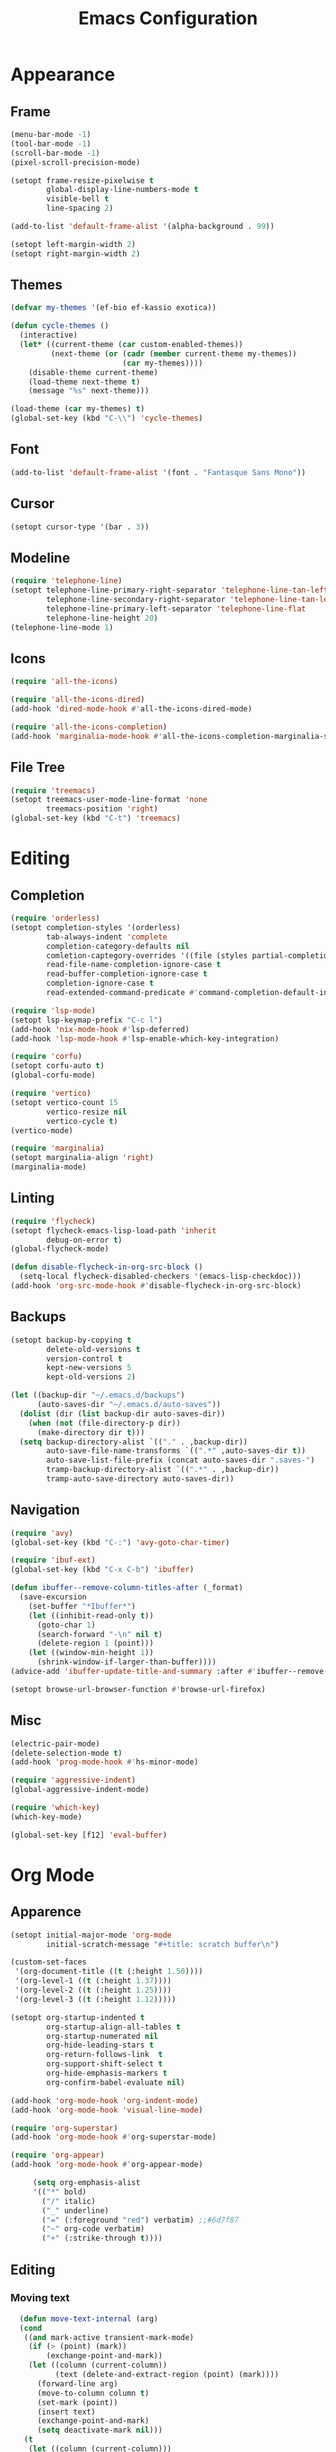 #+title: Emacs Configuration
#+property: header-args:emacs-lisp :tangle yes :results output none

* Appearance
** Frame
#+begin_src emacs-lisp
  (menu-bar-mode -1)
  (tool-bar-mode -1)
  (scroll-bar-mode -1)
  (pixel-scroll-precision-mode)

  (setopt frame-resize-pixelwise t
          global-display-line-numbers-mode t
          visible-bell t
          line-spacing 2)

  (add-to-list 'default-frame-alist '(alpha-background . 99))

  (setopt left-margin-width 2)
  (setopt right-margin-width 2)
#+end_src

** Themes
#+begin_src emacs-lisp
  (defvar my-themes '(ef-bio ef-kassio exotica))

  (defun cycle-themes ()
    (interactive)
    (let* ((current-theme (car custom-enabled-themes))
           (next-theme (or (cadr (member current-theme my-themes))
                           (car my-themes))))
      (disable-theme current-theme)
      (load-theme next-theme t)
      (message "%s" next-theme)))

  (load-theme (car my-themes) t)
  (global-set-key (kbd "C-\\") 'cycle-themes)
#+end_src

** Font
#+begin_src emacs-lisp
  (add-to-list 'default-frame-alist '(font . "Fantasque Sans Mono"))
#+end_src

** Cursor
#+begin_src emacs-lisp
  (setopt cursor-type '(bar . 3))
#+end_src

** Modeline
#+begin_src emacs-lisp
  (require 'telephone-line)
  (setopt telephone-line-primary-right-separator 'telephone-line-tan-left
          telephone-line-secondary-right-separator 'telephone-line-tan-left
          telephone-line-primary-left-separator 'telephone-line-flat
          telephone-line-height 20)
  (telephone-line-mode 1)
#+end_src

** Icons
#+begin_src emacs-lisp
  (require 'all-the-icons)

  (require 'all-the-icons-dired)
  (add-hook 'dired-mode-hook #'all-the-icons-dired-mode)

  (require 'all-the-icons-completion)
  (add-hook 'marginalia-mode-hook #'all-the-icons-completion-marginalia-setup)
#+end_src

** File Tree
#+begin_src emacs-lisp
  (require 'treemacs)
  (setopt treemacs-user-mode-line-format 'none
          treemacs-position 'right)
  (global-set-key (kbd "C-t") 'treemacs)
#+end_src

* Editing
** Completion
#+begin_src emacs-lisp
  (require 'orderless)
  (setopt completion-styles '(orderless)
          tab-always-indent 'complete
          completion-category-defaults nil
          comletion-captegory-overrides '((file (styles partial-completion)))
          read-file-name-completion-ignore-case t
          read-buffer-completion-ignore-case t
          completion-ignore-case t
          read-extended-command-predicate #'command-completion-default-include-p)

  (require 'lsp-mode)
  (setopt lsp-keymap-prefix "C-c l")
  (add-hook 'nix-mode-hook #'lsp-deferred)
  (add-hook 'lsp-mode-hook #'lsp-enable-which-key-integration)

  (require 'corfu)
  (setopt corfu-auto t)
  (global-corfu-mode)

  (require 'vertico)
  (setopt vertico-count 15
          vertico-resize nil
          vertico-cycle t)
  (vertico-mode)

  (require 'marginalia)
  (setopt marginalia-align 'right)
  (marginalia-mode)
#+end_src

** Linting
#+begin_src emacs-lisp
  (require 'flycheck)
  (setopt flycheck-emacs-lisp-load-path 'inherit
          debug-on-error t)
  (global-flycheck-mode)

  (defun disable-flycheck-in-org-src-block ()
    (setq-local flycheck-disabled-checkers '(emacs-lisp-checkdoc)))
  (add-hook 'org-src-mode-hook #'disable-flycheck-in-org-src-block)
#+end_src

** Backups
#+begin_src emacs-lisp
  (setopt backup-by-copying t
          delete-old-versions t
          version-control t
          kept-new-versions 5
          kept-old-versions 2)

  (let ((backup-dir "~/.emacs.d/backups")
        (auto-saves-dir "~/.emacs.d/auto-saves"))
    (dolist (dir (list backup-dir auto-saves-dir))
      (when (not (file-directory-p dir))
        (make-directory dir t)))
    (setq backup-directory-alist `(("." . ,backup-dir))
          auto-save-file-name-transforms `((".*" ,auto-saves-dir t))
          auto-save-list-file-prefix (concat auto-saves-dir ".saves-")
          tramp-backup-directory-alist `((".*" . ,backup-dir))
          tramp-auto-save-directory auto-saves-dir))
#+end_src

** Navigation
#+begin_src emacs-lisp
  (require 'avy)
  (global-set-key (kbd "C-:") 'avy-goto-char-timer)

  (require 'ibuf-ext)
  (global-set-key (kbd "C-x C-b") 'ibuffer)

  (defun ibuffer--remove-column-titles-after (_format)
    (save-excursion
      (set-buffer "*Ibuffer*")
      (let ((inhibit-read-only t))
        (goto-char 1)
        (search-forward "-\n" nil t)
        (delete-region 1 (point)))
      (let ((window-min-height 1))
        (shrink-window-if-larger-than-buffer))))
  (advice-add 'ibuffer-update-title-and-summary :after #'ibuffer--remove-column-titles-after)

  (setopt browse-url-browser-function #'browse-url-firefox)
#+end_src

** Misc
#+begin_src emacs-lisp
  (electric-pair-mode) 
  (delete-selection-mode t)
  (add-hook 'prog-mode-hook #'hs-minor-mode)

  (require 'aggressive-indent)
  (global-aggressive-indent-mode)

  (require 'which-key)
  (which-key-mode)

  (global-set-key [f12] 'eval-buffer)
#+end_src

* Org Mode
** Apparence
#+begin_src emacs-lisp
  (setopt initial-major-mode 'org-mode
          initial-scratch-message "#+title: scratch buffer\n")

  (custom-set-faces
   '(org-document-title ((t (:height 1.50))))
   '(org-level-1 ((t (:height 1.37))))
   '(org-level-2 ((t (:height 1.25))))
   '(org-level-3 ((t (:height 1.12)))))

  (setopt org-startup-indented t
          org-startup-align-all-tables t
          org-startup-numerated nil
          org-hide-leading-stars t
          org-return-follows-link  t
          org-support-shift-select t
          org-hide-emphasis-markers t
          org-confirm-babel-evaluate nil)

  (add-hook 'org-mode-hook 'org-indent-mode)
  (add-hook 'org-mode-hook 'visual-line-mode)

  (require 'org-superstar)
  (add-hook 'org-mode-hook #'org-superstar-mode)

  (require 'org-appear)
  (add-hook 'org-mode-hook #'org-appear-mode)

       (setq org-emphasis-alist
       '(("*" bold)
         ("/" italic)
         ("_" underline)
         ("=" (:foreground "red") verbatim) ;;#6d7f87
         ("~" org-code verbatim)
         ("+" (:strike-through t))))
#+end_src

** Editing
*** COMMENT Spell checking
#+begin_src emacs-lisp
  (require 'jinx)
  (add-hook 'text-mode-hook #'jinx-mode)
  (keymap-global-set "M-c" #'jinx-correct)
  (setopt jinx-languages "en")
#+end_src

*** Moving text
#+begin_src emacs-lisp
  (defun move-text-internal (arg)
  (cond
   ((and mark-active transient-mark-mode)
    (if (> (point) (mark))
        (exchange-point-and-mark))
    (let ((column (current-column))
          (text (delete-and-extract-region (point) (mark))))
      (forward-line arg)
      (move-to-column column t)
      (set-mark (point))
      (insert text)
      (exchange-point-and-mark)
      (setq deactivate-mark nil)))
   (t
    (let ((column (current-column)))
      (beginning-of-line)
      (when (or (> arg 0) (not (bobp)))
        (forward-line)
        (when (or (< arg 0) (not (eobp)))
          (transpose-lines arg))
        (forward-line -1))
      (move-to-column column t)))))

(defun move-text-down (arg)
  (interactive "*p")
  (move-text-internal arg))

(defun move-text-up (arg)
  (interactive "*p")
  (move-text-internal (- arg)))

(provide 'move-text)

(global-set-key [M-up] 'move-text-up)
(global-set-key [M-down] 'move-text-down)
#+end_src

*** Misc
#+begin_src emacs-lisp
  (require 'org-download)
  (add-hook 'dired-mode-hook 'org-download-enable)
#+end_src
** LaTeX Export
#+begin_src emacs-lisp
  (with-eval-after-load 'ox-latex
    (add-to-list 'org-latex-classes
                 '("org-plain-latex"
                   "\\documentclass{article}
                   [NO-DEFAULT-PACKAGES]
                   [PACKAGES]
                   [EXTRA]"
                   ("\\section{%s}" . "\\section*{%s}")
                   ("\\subsection{%s}" . "\\subsection*{%s}")
                   ("\\subsubsection{%s}" . "\\subsubsection*{%s}")
                   ("\\paragraph{%s}" . "\\paragraph*{%s}")
                   ("\\subparagraph{%s}" . "\\subparagraph*{%s}"))))

  (setopt org-latex-listings 't)
  (add-hook 'org-mode-hook
            #'(lambda ()
               (define-key org-mode-map (kbd "$") 'self-insert-command)))

  (require 'org-fragtog)
  (add-hook 'org-mode-hook 'org-fragtog-mode)

  (require 'cdlatex)
  (add-hook 'org-mode-hook #'turn-on-org-cdlatex)
  ;; \alpha{} ` a
  ;; C-c { inserts env template, _ ^ completion inside {}
  ;; fr tab insterts fractions, lr( tab, equa tab
  ;; a': \ddot{a} in math mode
#+end_src

** PDF Annotation
#+begin_src emacs-lisp
  ;; https://github.com/org-noter/org-noter
  ;; https://github.com/fuxialexander/org-pdftools
#+end_src
* Misc
#+begin_src emacs-lisp
  (setopt gc-cons-threshold (* 100 1024 1024))
#+end_src
